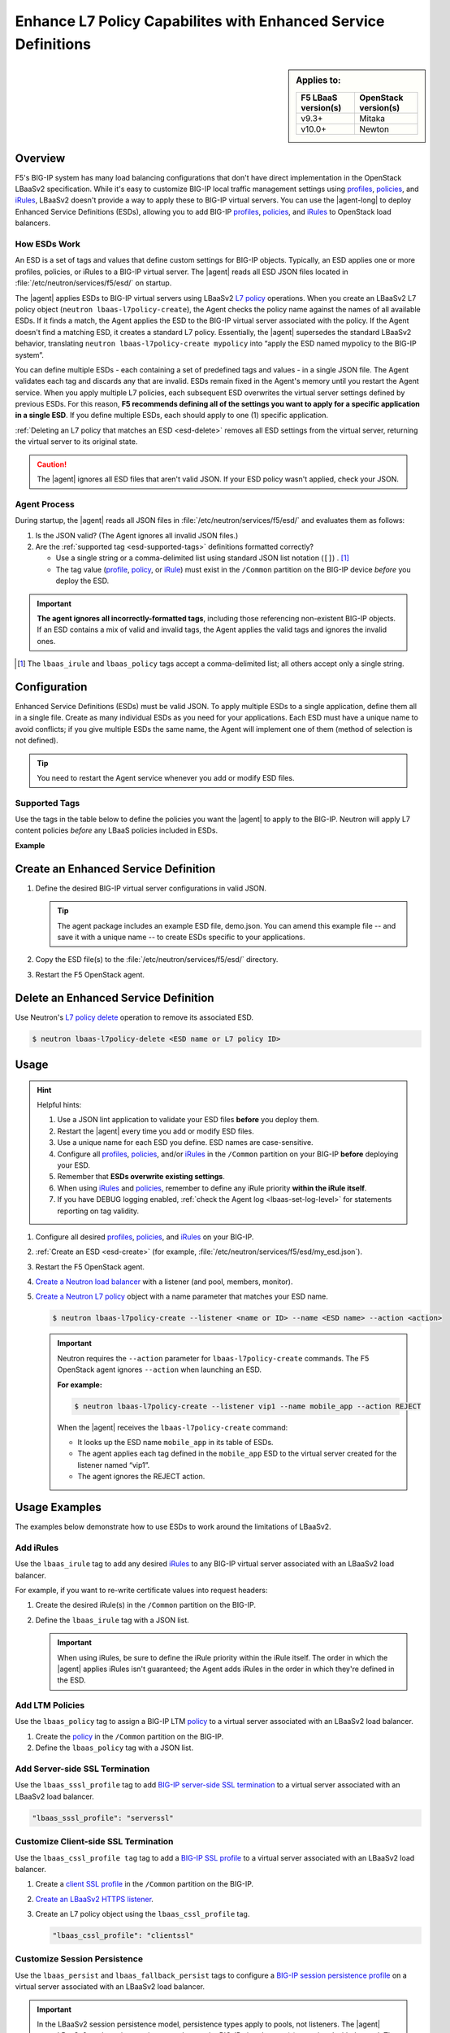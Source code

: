 .. _esd:

Enhance L7 Policy Capabilites with Enhanced Service Definitions
===============================================================

.. sidebar:: Applies to:

   ====================    ===========================
   F5 LBaaS version(s)     OpenStack version(s)
   ====================    ===========================
   v9.3+                   Mitaka
   --------------------    ---------------------------
   v10.0+                  Newton
   ====================    ===========================

Overview
--------

F5's BIG-IP system has many load balancing configurations that don't have direct implementation in the OpenStack LBaaSv2 specification. While it's easy to customize BIG-IP local traffic management settings using `profiles`_, `policies`_, and `iRules`_, LBaaSv2 doesn't provide a way to apply these to BIG-IP virtual servers. You can use the |agent-long| to deploy Enhanced Service Definitions (ESDs), allowing you to add BIG-IP `profiles`_, `policies`_, and `iRules`_ to OpenStack load balancers.

How ESDs Work
`````````````

An ESD is a set of tags and values that define custom settings for BIG-IP objects. Typically, an ESD applies one or more profiles, policies, or iRules to a BIG-IP virtual server. The |agent| reads all ESD JSON files located in :file:`/etc/neutron/services/f5/esd/` on startup.

The |agent| applies ESDs to BIG-IP virtual servers using LBaaSv2 `L7 policy`_ operations. When you create an LBaaSv2 L7 policy object (``neutron lbaas-l7policy-create``), the Agent checks the policy name against the names of all available ESDs. If it finds a match, the Agent  applies the ESD to the BIG-IP virtual server associated with the policy. If the Agent doesn't find a matching ESD, it creates a standard L7 policy. Essentially, the |agent| supersedes the standard LBaaSv2 behavior, translating ``neutron lbaas-l7policy-create mypolicy`` into “apply the ESD named mypolicy to the BIG-IP system”.

You can define multiple ESDs - each containing a set of predefined tags and values - in a single JSON file. The Agent validates each tag and discards any that are invalid. ESDs remain fixed in the Agent's memory until you restart the Agent service.
When you apply multiple L7 policies, each subsequent ESD overwrites the virtual server settings defined by previous ESDs. For this reason, **F5 recommends defining all of the settings you want to apply for a specific application in a single ESD**. If you define multiple ESDs, each should apply to one (1) specific application.

:ref:`Deleting an L7 policy that matches an ESD <esd-delete>` removes all ESD settings from the virtual server, returning the virtual server to its original state.

.. caution::

   The |agent| ignores all ESD files that aren't valid JSON. If your ESD policy wasn't applied, check your JSON.


Agent Process
`````````````

During startup, the |agent| reads all JSON files in :file:`/etc/neutron/services/f5/esd/` and evaluates them as follows:

#. Is the JSON valid? (The Agent ignores all invalid JSON files.)
#. Are the :ref:`supported tag <esd-supported-tags>` definitions formatted correctly?

   * Use a single string or a comma-delimited list using standard JSON list notation (``[]``) . [#jsonlist]_
   * The tag value (`profile`_, `policy`_, or `iRule`_) must exist in the ``/Common`` partition on the BIG-IP device *before* you deploy the ESD.

.. important::

   **The agent ignores all incorrectly-formatted tags**, including those referencing non-existent BIG-IP objects.
   If an ESD contains a mix of valid and invalid tags, the Agent applies the valid tags and ignores the invalid ones.

.. [#jsonlist] The ``lbaas_irule`` and ``lbaas_policy`` tags accept a comma-delimited list; all others accept only a single string.


.. _esd-config:

Configuration
-------------

Enhanced Service Definitions (ESDs) must be valid JSON. To apply multiple ESDs to a single application, define them all in a single file. Create as many individual ESDs as you need for your applications. Each ESD must have a unique name to avoid conflicts; if you give multiple ESDs the same name, the Agent will implement one of them (method of selection is not defined).

.. tip::

   You need to restart the Agent service whenever you add or modify ESD files.

   .. include:: /_static/reuse/restart-f5-agent.rst

.. _esd-supported-tags:

Supported Tags
``````````````

Use the tags in the table below to define the policies you want the |agent| to apply to the BIG-IP. Neutron will apply L7 content policies *before* any LBaaS policies included in ESDs.

.. table:: Enhanced Service Definition tags

   +----------------------------+---------------------------------------------------------------------------------------------------------------+---------------------------+
   | Tag                        | Description                                                                                                   | Example Value             |
   +============================+===============================================================================================================+===========================+
   | lbaas\_ctcp                | Specify a named TCP profile for clients. This tag has a single value.                                         | tcp-mobile-optimized      |
   +----------------------------+---------------------------------------------------------------------------------------------------------------+---------------------------+
   | lbaas\_stcp                | Specify a named TCP profile for servers. This tag has a single value.                                         | tcp-lan-optimized         |
   +----------------------------+---------------------------------------------------------------------------------------------------------------+---------------------------+
   | lbaas\_cssl\_profile       | Specify a named client SSL profile to implement SSL/TLS offload. This can replace the use of, or override the | clientssl                 |
   |                            | life-cycle management of certificates and keys in LBaaSv2 SSL termination support.
   |                            |
   |                            | This tag has a single value.
   +----------------------------+---------------------------------------------------------------------------------------------------------------+---------------------------+
   | lbaas\_sssl\_profile       | Specify a named server side SSL profile for re-encryption of traffic towards the pool member servers.         | serverssl                 |
   |                            |                                                                                                               |                           |
   |                            | **You can use this tag once per ESD**.                                                                        |                           |
   +----------------------------+---------------------------------------------------------------------------------------------------------------+---------------------------+
   | lbaas\_irule (multiple)    | Specify a named iRule to attach to the virtual server. This tag can have multiple values, defined in a JSON   | [                         |
   |                            | list (``[]``). Define iRule priority within the iRule itself.                                                 | "base\_sorry\_page",      |
   |                            |                                                                                                               | "base\_80\_443\_redirect" |
   |                            |                                                                                                               | ]                         |
   +----------------------------+---------------------------------------------------------------------------------------------------------------+---------------------------+
   | lbaas\_policy (multiple)   | Specify a named policy to attach to the virtual server. This tag can have multiple values, defined in a JSON  | policy\_asm\_app1         |
   |                            | list (``[]``). Define iRule priority within the iRule itself.                                                 |                           |
   |                            |                                                                                                               |                           |
   |                            | *Neutron applies L7 content policies apply before these policies.*                                            |                           |
   +----------------------------+---------------------------------------------------------------------------------------------------------------+---------------------------+
   | lbaas\_persist             | Specify a named fallback persistence profile for a virtual server. This tag has a single value.               | hash                      |
   +----------------------------+---------------------------------------------------------------------------------------------------------------+---------------------------+
   | lbaas\_fallback\_persist   | Specify a named fallback persistence profile for a virtual server. This tag has a single value.               | source\_addr              |
   +----------------------------+---------------------------------------------------------------------------------------------------------------+---------------------------+

**Example**

.. code-block:: JSON
   :caption: Basic ESD format

   {
     "<ESD name>": {
       "<tag_name>": "<tag value>",
       "<tag_name>": "<tag value>",
       …
     },
     …
   }

.. _esd-create:

Create an Enhanced Service Definition
-------------------------------------

#. Define the desired BIG-IP virtual server configurations in valid JSON.

   .. tip::

    The agent package includes an example ESD file, demo.json. You can amend this example file -- and save it with a unique name -- to create ESDs specific to your applications.


   .. code-block:: JSON
      :caption: demo.json

      {
       "esd_demo_1": {
         "lbaas_ctcp": "tcp-mobile-optimized",
         "lbaas_stcp": "tcp-lan-optimized",
         "lbaas_cssl_profile": "clientssl",
         "lbaas_sssl_profile": "serverssl",
         "lbaas_irule": ["_sys_https_redirect"],
         "lbaas_policy": ["demo_policy"],
         "lbaas_persist": "hash",
         "lbaas_fallback_persist": "source_addr"
       },
       "esd_demo_2": {
         "lbaas_irule": [
           "_sys_https_redirect",
           "_sys_APM_ExchangeSupport_helper"
         ]
       }
      }


#. Copy the ESD file(s) to the :file:`/etc/neutron/services/f5/esd/` directory.

#. Restart the F5 OpenStack agent.

   .. include:: /_static/reuse/restart-f5-agent.rst


.. _esd-delete:

Delete an Enhanced Service Definition
-------------------------------------

Use Neutron's `L7 policy delete`_ operation to remove its associated ESD.

.. code-block:: bash

   $ neutron lbaas-l7policy-delete <ESD name or L7 policy ID>


.. _esd-usage:

Usage
-----

.. hint::

   Helpful hints:

   #. Use a JSON lint application to validate your ESD files **before** you deploy them.
   #. Restart the |agent| every time you add or modify ESD files.
   #. Use a unique name for each ESD you define. ESD names are case-sensitive.
   #. Configure all `profiles`_, `policies`_, and/or `iRules`_ in the ``/Common`` partition on your BIG-IP **before** deploying your ESD.
   #. Remember that **ESDs overwrite existing settings**.
   #. When using `iRules`_ and `policies`_, remember to define any iRule priority **within the iRule itself**.
   #. If you have DEBUG logging enabled, :ref:`check the Agent log <lbaas-set-log-level>` for statements reporting on tag validity.

#. Configure all desired `profiles`_, `policies`_, and `iRules`_ on your BIG-IP.

#. :ref:`Create an ESD <esd-create>` (for example, :file:`/etc/neutron/services/f5/esd/my_esd.json`).

#. Restart the F5 OpenStack agent.

   .. include:: /_static/reuse/restart-f5-agent.rst

#. `Create a Neutron load balancer`_ with a listener (and pool, members, monitor).

#. `Create a Neutron L7 policy`_ object with a name parameter that matches your ESD name.

   .. code-block:: bash

      $ neutron lbaas-l7policy-create --listener <name or ID> --name <ESD name> --action <action>


   .. important::

      Neutron requires the ``--action`` parameter for ``lbaas-l7policy-create`` commands. The F5 OpenStack agent ignores ``--action`` when launching an ESD.

      **For example:**

      .. code-block:: bash

         $ neutron lbaas-l7policy-create --listener vip1 --name mobile_app --action REJECT

      When the |agent| receives the ``lbaas-l7policy-create`` command:

      - It looks up the ESD name ``mobile_app`` in its table of ESDs.
      - The agent applies each tag defined in the ``mobile_app`` ESD to the virtual server created for the listener named “vip1”.
      - The agent ignores the REJECT action.


Usage Examples
--------------

The examples below demonstrate how to use ESDs to work around the limitations of LBaaSv2.

Add iRules
``````````

Use the ``lbaas_irule`` tag to add any desired `iRules`_ to any BIG-IP virtual server associated with an LBaaSv2 load balancer.

For example, if you want to re-write certificate values into request headers:

#. Create the desired iRule(s) in the ``/Common`` partition on the BIG-IP.
#. Define the ``lbaas_irule`` tag with a JSON list.

   .. code-block:: JSON
      :linenos:

      {
        "esd_demo_1": {
          \\ define a single iRule
          "lbaas_irule": ["header_rewrite"]
      },
        "esd_demo_2": {
          \\ define two (2) iRules
          "lbaas_irule": [
            "header_rewrite",
            "remove_response_header"
          ]
        }
      }

   .. important::

      When using iRules, be sure to define the iRule priority within the iRule itself. The order in which the |agent| applies iRules isn't guaranteed; the Agent  adds iRules in the order in which they're defined in the ESD.


Add LTM Policies
````````````````

Use the ``lbaas_policy`` tag to assign a BIG-IP LTM `policy`_ to a virtual server associated with an LBaaSv2 load balancer.

#. Create the `policy`_ in the ``/Common`` partition on the BIG-IP.
#. Define the ``lbaas_policy`` tag with a JSON list.

   .. code-block:: JSON
      :linenos:

      {
        \\ define a single policy
        "esd_demo_1": {
          "lbaas_policy": ["custom_policy1"]
        },
        \\ define two (2) policies
        "esd_demo_2": {
          "lbaas_policy ": [
          "custom_policy1",
          "custom_policy2"
          ]
        }
      }


Add Server-side SSL Termination
```````````````````````````````

Use the ``lbaas_sssl_profile`` tag to add `BIG-IP server-side SSL termination`_ to a virtual server associated with an LBaaSv2 load balancer.

.. code-block:: JSON

   "lbaas_sssl_profile": "serverssl"


Customize Client-side SSL Termination
`````````````````````````````````````

Use the ``lbaas_cssl_profile tag`` tag to add a `BIG-IP SSL profile`_ to a virtual server associated with an LBaaSv2 load balancer.

#. Create a `client SSL profile`_ in the ``/Common`` partition on the BIG-IP.
#. `Create an LBaaSv2 HTTPS listener`_.
#. Create an L7 policy object using the ``lbaas_cssl_profile`` tag.

   .. code-block:: JSON

      "lbaas_cssl_profile": "clientssl"


Customize Session Persistence
`````````````````````````````

Use the ``lbaas_persist`` and ``lbaas_fallback_persist`` tags to configure a `BIG-IP session persistence profile`_ on a virtual server associated with an LBaaSv2 load balancer.

.. important::

   In the LBaaSv2 session persistence model, persistence types apply to pools, not listeners. The |agent| maps LBaaSv2 pool session persistence values to the BIG-IP virtual server(s) associated with the pool. The BIG-IP provides many persistence profiles beyond those available in LBaaSv2, including ``dest_addr``, ``hash``, ``ssl``, ``sip``, etc.

.. code-block:: JSON
   :linenos:

   "lbaas_persist": "hash",
   "lbaas_fallback_persist": "source_addr"

.. tip::

   It's good practice to define a fallback persistence profile as well, in case a client doesn't support the specified persistence profile.


Use TCP Profiles
````````````````

Use the ``lbaas_ctcp`` tag to define a `BIG-IP TCP profile`_ for a virtual server associated with an LBaaSv2 load balancer. BIG-IP TCP profiles, which determine how a server processes TCP traffic, can fine-tune TCP performance for specific applications.

- ``lbaas_ctcp`` -- Use this tag for client profiles.
- ``lbaas_stcp`` -- Use this tag for server profiles.

.. important::

   If you only define the client tag (``lbaas_ctcp``), the |agent| assigns the client profile to the virtual server for both client- and server-side traffic.

**For example:**

If your load balancer fronts an application used for mobile clients, you can use the ``tcp_mobile_optimized`` BIG-IP client SSL profile to optimize TCP processing.

.. code-block:: json

   "lbaas_ctcp": "tcp_mobile_optimized"

Of course, that profile may not be optimal for traffic between your BIG-IP and the pool member servers. You can specify different profiles for client-side and server-side traffic.

For ``esd_demo_1`` in the example below, we define a single TCP profile ("tcp") for both client- and server-side traffic. For ``esd_demo_2``, we assign separate TCP policies for client- and server-side traffic (``tcp_mobile_optimized`` and ``tcp_lan_optimized``, respectively).

.. code-block:: json
   :linenos:

   {
     "esd_demo_1": {
     "lbaas_ctcp": "tcp"
     },
     "esd_demo_2": {
       "lbaas_ctcp": "tcp_mobile_optimized",
       "lbaas_stcp": "tcp_lan_optimized"
     }
   }



.. _L7 policy: https://wiki.openstack.org/wiki/Neutron/LBaaS/l7#L7_Policies
.. _Create a Neutron load balancer: https://docs.openstack.org/mitaka/networking-guide/config-lbaas.html#building-an-lbaas-v2-load-balancer
.. _Create a Neutron L7 policy: https://docs.openstack.org/cli-reference/neutron.html
.. _iRules: https://devcentral.f5.com/irules
.. _policies: https://support.f5.com/csp/article/K15085
.. _profiles: https://support.f5.com/kb/en-us/products/big-ip_ltm/manuals/product/ltm-profiles-reference-12-0-0/2.html
.. _profile: https://support.f5.com/kb/en-us/products/big-ip_ltm/manuals/product/ltm-profiles-reference-12-0-0/2.html
.. _policy: https://support.f5.com/csp/article/K15085
.. _iRule: https://devcentral.f5.com/irules
.. _client SSL profile: https://support.f5.com/csp/article/K14783
.. _BIG-IP server-side SSL termination: https://support.f5.com/kb/en-us/products/big-ip_ltm/manuals/product/bigip-ssl-administration-13-0-0/4.html#guid-45595e00-5179-4055-87f7-277eb7d922bd
.. _BIG-IP SSL profile: https://support.f5.com/kb/en-us/products/big-ip_ltm/manuals/product/ltm-profiles-reference-13-0-0/6.html
.. _Create an LBaaSv2 HTTPS listener: https://docs.openstack.org/mitaka/networking-guide/config-lbaas.html#adding-an-https-listener
.. _BIG-IP session persistence profile: https://support.f5.com/kb/en-us/products/big-ip_ltm/manuals/product/ltm-profiles-reference-13-0-0/4.html
.. _BIG-IP TCP profile: https://support.f5.com/kb/en-us/products/big-ip_ltm/manuals/product/ltm-profiles-reference-13-0-0/1.html#guid-4b08badd-ccd9-4ddc-a4c3-1d8f788f38c3
.. _L7 policy delete: https://docs.openstack.org/cli-reference/neutron.html#neutron-lbaas-l7policy-delete